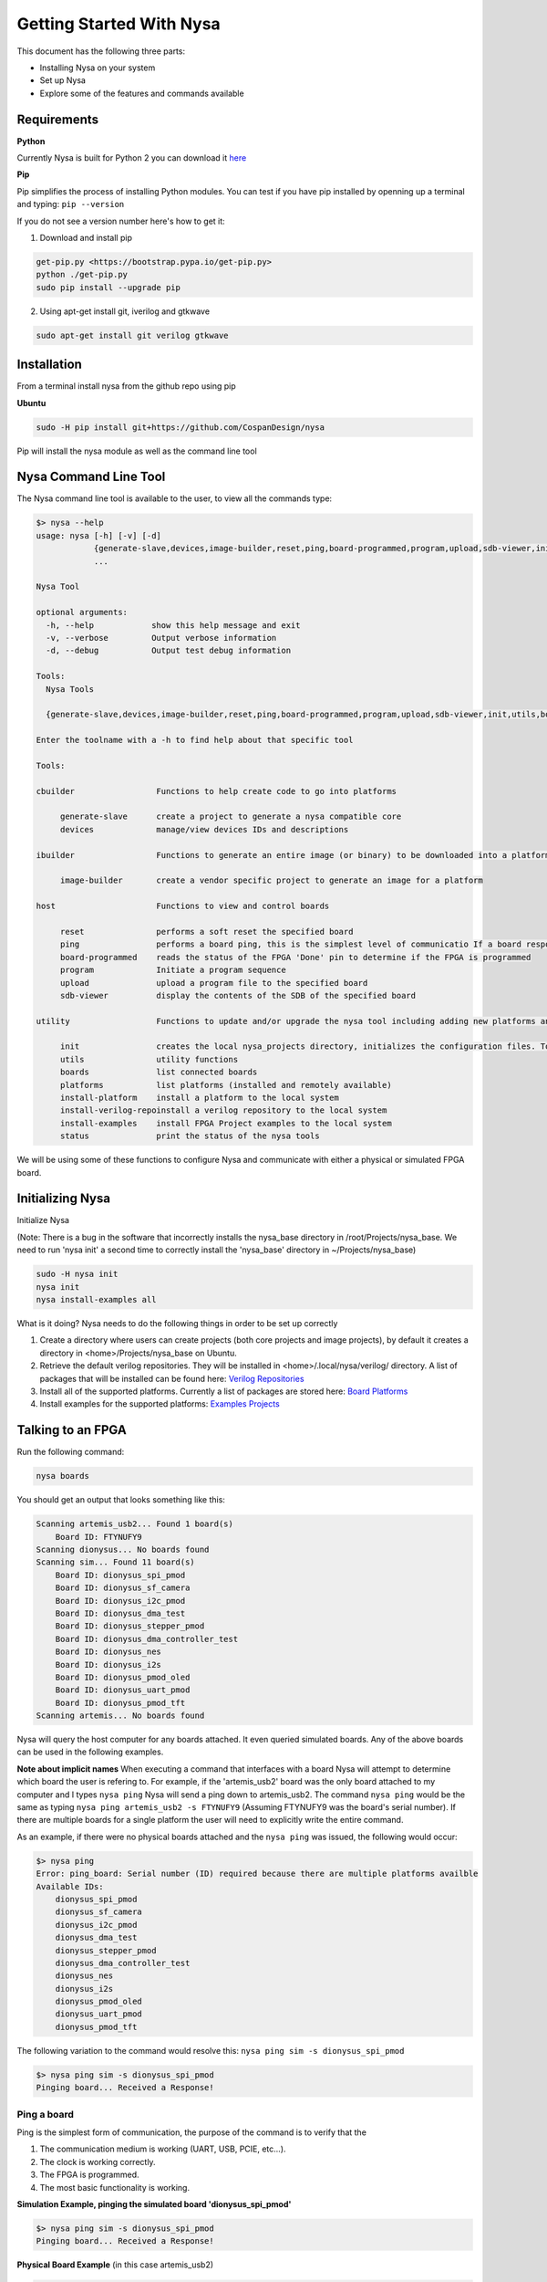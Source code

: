 .. _getting-started:

Getting Started With Nysa
=========================

This document has the following three parts:

* Installing Nysa on your system
* Set up Nysa
* Explore some of the features and commands available

Requirements
------------

**Python**

Currently Nysa is built for Python 2 you can download it `here <https://www.python.org/downloads>`_

**Pip**

Pip simplifies the process of installing Python modules. You can test if you have pip installed by openning up a terminal and typing: ``pip --version``

If you do not see a version number here's how to get it:

1. Download and install pip

.. code-block:: bash

    get-pip.py <https://bootstrap.pypa.io/get-pip.py>
    python ./get-pip.py
    sudo pip install --upgrade pip

2. Using apt-get install git, iverilog and gtkwave

.. code-block:: bash

    sudo apt-get install git verilog gtkwave

Installation
------------
From a terminal install nysa from the github repo using pip

**Ubuntu**

.. code-block:: bash

    sudo -H pip install git+https://github.com/CospanDesign/nysa


Pip will install the nysa module as well as the command line tool

Nysa Command Line Tool
----------------------
The Nysa command line tool is available to the user, to view all the commands type:

.. code-block:: bash

    $> nysa --help
    usage: nysa [-h] [-v] [-d]
                {generate-slave,devices,image-builder,reset,ping,board-programmed,program,upload,sdb-viewer,init,utils,boards,platforms,install-platform,install-verilog-repo,install-examples,status}
                ...

    Nysa Tool

    optional arguments:
      -h, --help            show this help message and exit
      -v, --verbose         Output verbose information
      -d, --debug           Output test debug information

    Tools:
      Nysa Tools

      {generate-slave,devices,image-builder,reset,ping,board-programmed,program,upload,sdb-viewer,init,utils,boards,platforms,install-platform,install-verilog-repo,install-examples,status}

    Enter the toolname with a -h to find help about that specific tool

    Tools:

    cbuilder                 Functions to help create code to go into platforms

         generate-slave      create a project to generate a nysa compatible core
         devices             manage/view devices IDs and descriptions

    ibuilder                 Functions to generate an entire image (or binary) to be downloaded into a platform

         image-builder       create a vendor specific project to generate an image for a platform

    host                     Functions to view and control boards

         reset               performs a soft reset the specified board
         ping                performs a board ping, this is the simplest level of communicatio If a board responds to a ping it has been reset and the clock is running correctly
         board-programmed    reads the status of the FPGA 'Done' pin to determine if the FPGA is programmed
         program             Initiate a program sequence
         upload              upload a program file to the specified board
         sdb-viewer          display the contents of the SDB of the specified board

    utility                  Functions to update and/or upgrade the nysa tool including adding new platforms and verilog packages

         init                creates the local nysa_projects directory, initializes the configuration files. To see the status of the current nysa setup run 'nysa status'
         utils               utility functions
         boards              list connected boards
         platforms           list platforms (installed and remotely available)
         install-platform    install a platform to the local system
         install-verilog-repoinstall a verilog repository to the local system
         install-examples    install FPGA Project examples to the local system
         status              print the status of the nysa tools

We will be using some of these functions to configure Nysa and communicate with either a physical or simulated FPGA board.

Initializing Nysa
-----------------

Initialize Nysa

(Note: There is a bug in the software that incorrectly installs the nysa_base directory in /root/Projects/nysa_base. We need to run 'nysa init' a second time to correctly install the 'nysa_base' directory in ~/Projects/nysa_base)

.. code-block:: bash

    sudo -H nysa init
    nysa init
    nysa install-examples all


What is it doing? Nysa needs to do the following things in order to be set up correctly

1. Create a directory where users can create projects (both core projects and image projects), by default it creates a directory in <home>/Projects/nysa_base on Ubuntu.
2. Retrieve the default verilog repositories. They will be installed in <home>/.local/nysa/verilog/ directory. A list of packages that will be installed can be found here: `Verilog Repositories <https://docs.google.com/spreadsheets/d/1fyr9G2sVVa1bOi3Rtg9uGz0KELReo8buoTrP8DQfNTA/edit#gid=1976214049>`_
3. Install all of the supported platforms. Currently a list of packages are stored here: `Board Platforms <https://docs.google.com/spreadsheets/d/1dif3JBFwjEiNVn5hNxr2ZQ58ypy1LqTsKIlVk3pWVtE/edit#gid=2002164932>`_
4. Install examples for the supported platforms: `Examples Projects <https://docs.google.com/spreadsheets/d/1GUzVnXB6StrfuYKXzCwm1_E4CBtUDDj5a-C-Fi5IQOc/edit#gid=1976202755>`_


Talking to an FPGA
------------------

Run the following command:

.. code-block:: bash

    nysa boards

You should get an output that looks something like this:

.. code-block:: bash

    Scanning artemis_usb2... Found 1 board(s)
        Board ID: FTYNUFY9
    Scanning dionysus... No boards found
    Scanning sim... Found 11 board(s)
        Board ID: dionysus_spi_pmod
        Board ID: dionysus_sf_camera
        Board ID: dionysus_i2c_pmod
        Board ID: dionysus_dma_test
        Board ID: dionysus_stepper_pmod
        Board ID: dionysus_dma_controller_test
        Board ID: dionysus_nes
        Board ID: dionysus_i2s
        Board ID: dionysus_pmod_oled
        Board ID: dionysus_uart_pmod
        Board ID: dionysus_pmod_tft
    Scanning artemis... No boards found

Nysa will query the host computer for any boards attached. It even queried simulated boards. Any of the above boards can be used in the following examples.


**Note about implicit names**
When executing a command that interfaces with a board Nysa will attempt to determine which board the user is refering to. For example, if the 'artemis_usb2' board was the only board attached to my computer and I types ``nysa ping`` Nysa will send a ping down to artemis_usb2. The command ``nysa ping`` would be the same as typing ``nysa ping artemis_usb2 -s FTYNUFY9`` (Assuming FTYNUFY9 was the board's serial number). If there are multiple boards for a single platform the user will need to explicitly write the entire command.

As an example, if there were no physical boards attached and the ``nysa ping`` was issued, the following would occur:

.. code-block:: bash

    $> nysa ping
    Error: ping_board: Serial number (ID) required because there are multiple platforms availble
    Available IDs:
        dionysus_spi_pmod
        dionysus_sf_camera
        dionysus_i2c_pmod
        dionysus_dma_test
        dionysus_stepper_pmod
        dionysus_dma_controller_test
        dionysus_nes
        dionysus_i2s
        dionysus_pmod_oled
        dionysus_uart_pmod
        dionysus_pmod_tft

The following variation to the command would resolve this: ``nysa ping sim -s dionysus_spi_pmod``

.. code-block:: bash

    $> nysa ping sim -s dionysus_spi_pmod
    Pinging board... Received a Response!


Ping a board
^^^^^^^^^^^^
Ping is the simplest form of communication, the purpose of the command is to verify that the

#. The communication medium is working (UART, USB, PCIE, etc...).
#. The clock is working correctly.
#. The FPGA is programmed.
#. The most basic functionality is working.

**Simulation Example, pinging the simulated board 'dionysus_spi_pmod'**

.. code-block:: bash

    $> nysa ping sim -s dionysus_spi_pmod
    Pinging board... Received a Response!

**Physical Board Example** (in this case artemis_usb2)

.. code-block:: bash

    $> nysa ping
    Pinging board... Received a Response!


SDB Viewer
^^^^^^^^^^
The SDB (Self Defined Bus) Viewer. When the Nysa image build tool creates an FPGA image it also generates a ROM that is embedded in that image. That ROM can be read and parsed to determine the behavior of the FPGA by the user.

**Simulation Example, read/parse the SDB and display it on the command line**

.. code-block:: bash

    $> nysa sdb-viewer sim -s dionysus_spi_pmod
    Important: NysaSDBManager:read_sdb: Parsing Top Interconnect Buffer
    SDB
    Bus: top        @ 0x0000000000000000 : Size: 0x200000000
    Number of components: 2
         Bus: peripheral @ 0x0000000000000000 : Size: 0x04000000
         Number of components: 4
             SDB                  Type (Major:Minor) (01:00): SDB
             Address:        0x0000000000000000-0x0000000000000380 : Size: 0x00000380
             Vendor:Product: 8000000000000000:00000000

             wb_spi_0             Type (Major:Minor) (05:01): SPI
             Address:        0x0000000001000000-0x000000000100000C : Size: 0x0000000C
             Vendor:Product: 800000000000C594:00000005

             gpio1                Type (Major:Minor) (02:01): GPIO
             Address:        0x0000000002000000-0x0000000002000008 : Size: 0x00000008
             Vendor:Product: 800000000000C594:00000002

             1:2                  Type (Major:Minor) (00:00): Nothing
             Address:        0x0000000003000000-0x0000000003000000 : Size: 0x00000000
             Vendor:Product: 8000000000000000:00000000

         Bus: memory     @ 0x0000000100000000 : Size: 0x00800000
         Number of components: 1
             mem1                 Type (Major:Minor) (06:02): Memory
             Address:        0x0000000000000000-0x0000000000800000 : Size: 0x00800000
             Vendor:Product: 800000000000C594:00000000

**Physical Board Example** (in this case artemis_usb2)

.. code-block:: bash

    $> nysa sdb-viewer
    Important: NysaSDBManager:read_sdb: Parsing Top Interconnect Buffer
    SDB
    Bus: top        @ 0x0000000000000000 : Size: 0x200000000
    Number of components: 2
         Bus: peripheral @ 0x0000000000000000 : Size: 0x06000000
         Number of components: 6
             SDB                  Type (Major:Minor) (01:00): SDB
             Address:        0x0000000000000000-0x0000000000000440 : Size: 0x00000440
             Vendor:Product: 8000000000000000:00000000

             artemis_usb2         Type (Major:Minor) (22:03): Platform
             Address:        0x0000000001000000-0x0000000001000004 : Size: 0x00000004
             Vendor:Product: 800000000000C594:00000000

             gpio1                Type (Major:Minor) (02:01): GPIO
             Address:        0x0000000002000000-0x0000000002000008 : Size: 0x00000008
             Vendor:Product: 800000000000C594:00000002

             sata                 Type (Major:Minor) (14:01): Storage Manager
             Address:        0x0000000003000000-0x0000000003001000 : Size: 0x00001000
             Vendor:Product: 800000000000C594:00000010

             dma                  Type (Major:Minor) (13:01): DMA
             Address:        0x0000000004000000-0x0000000004000095 : Size: 0x00000095
             Vendor:Product: 800000000000C594:0000C594

             artemis              Type (Major:Minor) (22:02): Platform
             Address:        0x0000000005000000-0x0000000005000003 : Size: 0x00000003
             Vendor:Product: 800000000000C594:00000000

         Bus: memory     @ 0x0000000100000000 : Size: 0x08000000
         Number of components: 1
             ddr3_mem             Type (Major:Minor) (06:03): Memory
             Address:        0x0000000000000000-0x0000000008000000 : Size: 0x08000000
             Vendor:Product: 800000000000C594:00000000


Other Host Commands
^^^^^^^^^^^^^^^^^^^

upload
""""""
Upload an image file to a board. The format of the files is platform specific. For Artemis USB2 and Dionysus the format is a 'bin' file that is generated from the Xilinx bitgen tool.

Uploading a binary to artemis USB2

.. code-block:: bash

    $> nysa upload top.bin
    Info: upload: Found: Numonyx 2048 KB, 32 sectors each 65536 bytes
    Info: upload: Erasing the SPI flash device, this can take a minute or two...
    Info: upload: Flash erased, writing binary image to PROM
    addr: 00000000, len data: 0016A674, len self: 00200000
    Info: upload: Reading back the binary flash
    Info: upload: Verifying the data read back is correct
    Info: upload: Verification passed!

program
"""""""
Issue a signal that will reprogram the FPGA. This is platform dependent. For Artemis USB2 and Dionysus the command will pull the 'PROGRAM_N' pin low FPGA which tells the FPGA to read in the data from the SPI Flash ROM.

Issuing a program command

.. code-block:: bash

    $> nysa program
    Wait for board to finish programming...........................Done!

reset
"""""
Many times FPGA images have a reset signals, this command will pusle the reset signal which resets FPGA's internal state machines

.. code-block:: bash

    $> nysa reset


Conclusion
----------

This is all the high level utility functions of Nysa to learn more about how to:

* Create a Wishbone slave core you can use to interface with your custom hardware and that can be used within an FPGA image: :ref:`Getting started with CBuilder <getting-started-cbuilder>`
* Build FPGA images with a configuration file: :ref:`Getting started with IBuilder <getting-started-ibuilder>`
* Interact with Nysa graphically using the Nysa GUI (nui)


